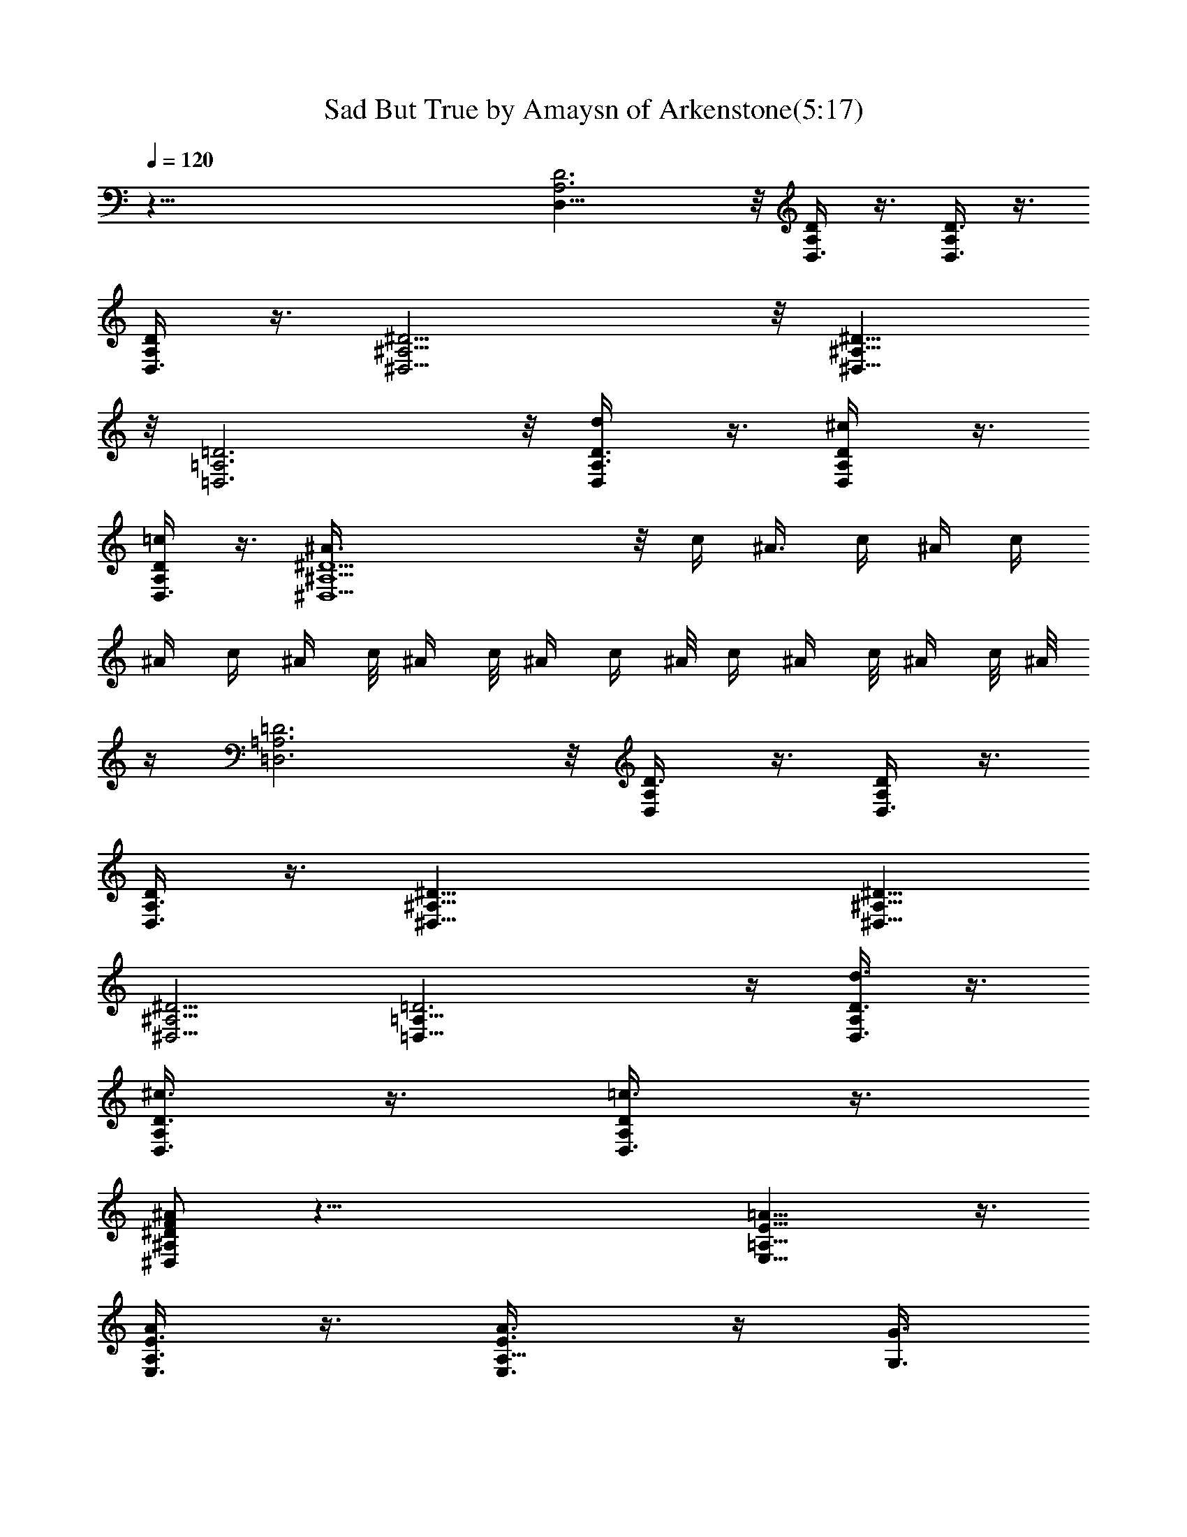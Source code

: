 X:1
T:Sad But True by Amaysn of Arkenstone(5:17)
Z:Transcribed by LotRO MIDI Player:http://lotro.acasylum.com/midi
%  Original file:SadButTrue1.mid
%  Transpose:-5
L:1/4
Q:120
K:C
z81/8 [D,25/8A,3D3] z/8 [D,3/8A,/4D/4] z3/8 [D,3/8A,/4D3/8] z3/8
[D,3/8A,/4D/4] z3/8 [^D,15/4^A,15/4^D15/4] z/8 [^D,9/8^A,9/8^D9/8]
z/8 [=D,3=A,3=D3] z/8 [D,/2d/4A,3/8D3/8] z3/8 [D,/2^c/4A,/4D/4] z3/8
[D,3/8=c/4A,/4D/4] z3/8 [^D,5^A3/8^A,5^D5] z/8 c/4 ^A3/8 c/4 ^A/4 c/4
^A/4 c/4 ^A/4 c/8 ^A/4 c/8 ^A/4 c/4 ^A/8 c/4 ^A/4 c/8 ^A/4 c/8 ^A/8
z/4 [=D,3=A,3=D3] z/8 [D,/2A,/4D3/8] z3/8 [D,3/8A,/4D/4] z3/8
[D,3/8A,3/8D/4] z3/8 [^D,25/8^A,25/8^D25/8] [^D,5/8^A,5/8^D5/8]
[^D,5/4^A,5/4^D5/4] [=D,25/8=A,25/8=D3] z/4 [D,3/8d3/8A,/4D3/8] z3/8
[D,3/8^c3/8A,/4D3/8] z3/8 [D,3/8=c3/8A,/4D/4] z3/8
[^D,/2F/2^A/2^A,/2^D/2] z59/8 [=A,13/8E13/8=A13/8E,13/8] z3/8
[A,3/8E3/8A/4E,3/8] z3/8 [A,5/8E3/8A3/8E,3/8] z/4 [G,3/8G3/8]
[=D,3/8=D3/8] [^D,/4^D/4] [=D,3/8=D3/8] [C,/4C/4] z/8 A,/4
[A,13/8E13/8A13/8E,13/8] z3/8 [A,3/8E3/8A3/8E,3/8] z/4
[A,5/8E/2A/2E,/2] z/4 [G,/4G/4] [D,3/8D3/8] [^D,3/8^D3/8] [=D,/4=D/4]
[C,3/8C3/8] A,/4 [A,7/4E13/8A13/8E,13/8] z3/8 [A,/2E3/8A3/8E,3/8]
z3/8 [A,/2E3/8A/4E,3/8] z3/8 [G,/4G/4] [D,3/8D3/8] [^D,3/8^D3/8]
[=D,/4=D/4] [C,3/8C3/8] A,/4 z/8 [A,7/4E13/8A13/8E,13/8] z3/8
[A,3/8E/4A/4E,/4] z3/8 [A,/2E/4A/4E,/4] z3/8 [G,3/8G3/8] [D,/4D/4]
[G,/4G/4] z/8 [G,7/8G3/4] z/4 [A,13/8E13/8A3/2E,13/8] z/2
[A,3/8E/4A/4E,/4] z3/8 [A,/2E/2A3/8E,/2] z/4 [G,3/8G3/8] [D,/4D/4]
z/8 [^D,/4^D/4] [=D,3/8=D3/8] [C,/4C/4] A,/4 z/8
[A,13/8E13/8A13/8E,13/8] z3/8 [A,3/8E3/8A/4E,3/8] z3/8
[A,5/8E3/8A3/8E,3/8] z/4 [G,3/8G3/8] [D,3/8D3/8] [^D,/4^D/4]
[=D,3/8=D3/8] [C,3/8C3/8] A,/4 [A,7/4E7/4A13/8E,7/4] z3/8
[A,3/8E3/8A3/8E,3/8] z/4 [A,5/8E3/8A3/8E,3/8] z3/8 [G,/4G/4]
[D,3/8D3/8] [^D,3/8^D3/8] [=D,/4=D/4] [C,3/8C3/8] A,/4
[A,7/4E13/8A13/8E,13/8] z3/8 [A,3/8E3/8A3/8E,3/8] z3/8
[A,3/8E3/8A3/8E,3/8] z/4 [G3/8G,3/8z/4] [D3/8D,3/8] [G/4G,/4] z/8
[G31/8G,31/8] z3/8 [G3/8G,3/8] [D/4D,/4] [G/4G,/4] z/8 [G4G,4] z9/4
[A,13/8E13/8A13/8E,13/8] z3/8 [A,3/8E3/8A/4E,3/8] z3/8
[A,5/8E3/8A3/8E,3/8] z/4 [G,3/8G3/8] [D,3/8D3/8] [^D,/4^D/4]
[=D,3/8=D3/8] [C,/4C/4] z/8 A,/4 [A,13/8E13/8A13/8E,13/8] z3/8
[A,3/8E3/8A3/8E,3/8] z/4 [A,5/8E/2A/2E,/2] z/4 [G,/4G/4] [D,3/8D3/8]
[^D,/4^D/4] z/8 [=D,/4=D/4] [C,3/8C3/8] A,/4 [A,3/8E/4E,/4c'9/8] z/2
[A,/4E/4E,/4] z3/8 [A,/2E5/8E,5/8c'] z/8 [G,5/8D5/8D,5/8] z/8
[A,/4E/8E,/8g3/8] z/2 [A,/4E/4E,/4a3/8] z3/8 [a3/4z5/8] [A,/4E/4E,/4]
z/8 [A,/4E/4E,/4] z/8 [A,/4E/8E,/8g3/8] z/2 [A,/4E/4E,/4a3/8] z3/8
[A,5/8E5/8E,5/8g/4] z/8 a/8 z/8 [^D,5/8^D5/8^A5/8^A,5/8a/2] z/4
[=A,/4E/4E,/4c'/2] z3/8 [A,3/8E/4E,/4a/2] z3/8 g5/8 z/8 [A,/8E/8E,/8]
z/8 [A,/4E/4E,/4] z/8 [A,/4E/8E,/8c'5/4] z/2 [A,/4E/4E,/4] z3/8
[A,5/8E5/8E,5/8c'9/8] z/8 [G,5/8=D5/8=D,5/8] [A,/4E/4E,/4g/2] z3/8
[A,3/8E/4E,/4a/2] z/2 a/2 z/8 [A,/8E/8E,/8] z/8 [A,/4E/4E,/4] z/8
[A,/4E/4E,/4g3/8] z3/8 [A,3/8E/4E,/4a/2] z/2 [A,5/8E5/8E,5/8c'/8] z/8
g/4 z/8 [^D,/2^D/2^A5/8^A,5/8a7/4] z/8 [=A,3/8E/4E,/4] z3/8
[A,3/8E3/8E,3/8] z [A,/4E/8E,/8] z/4 [A,/4E/8E,/8] z/8
[A,/4E/4E,/4c'3/8] z/8 a/4 z/8 [A,/4E/8E,/8g/2] z/2
[A,/2E5/8E,5/8c'/4] a3/8 [G,5/8=D5/8=D,5/8g3/8] z/4
[A,3/8E/4E,/4g5/8] z/2 [A,/4E/8E,/8a3/8] z/2 a/2 z/8 [A,/8E/8E,/8]
z/4 [A,/8E/8E,/8] z/8 [A,3/8E/4E,/4g/2] z/2 [A,/4E/4E,/4a3/8] z3/8
[A,5/8E5/8E,5/8g/8] z/4 a/8 z/8 [^D,5/8^D5/8^A5/8^A,5/8a3/8] z3/8
[=A,/4E/4E,/4c'/2] z3/8 [A,/4E/4E,/4g] z [A,/4E/4E,/4] z/8
[A,/4E/4E,/4] z/8 [A,/4E/8E,/8d5/8] z/2 [A,/4E/4E,/4c'/2] z3/8
[A,5/8E5/8E,5/8d5/8] [G,3/4=D5/8=D,5/8c'5/8] z/8 [A,/4E/4E,/4g3/8]
z3/8 [A,3/8E/4E,/4a3/8] z3/8 a3/4 [A,/8E/8E,/8] z/8 [A,/4E/4E,/4] z/8
[A,/4E/8E,/8g/2] z/2 [A,/4E/4E,/4a/2] z3/8 [A,3/4E3/4E,3/4c'/4] z/8
g/4 z/8 [^D,/2^D/2^A/2^A,/2a15/8] z/8 [=A,/4E/4E,/4] z3/8
[A,3/8E/4E,/4] z9/8 [A,/8E/8E,/8] z/8 [A,/4E/4E,/4] z/8
[A,3/8E/4E,/4e21/8a21/8] z3/8 [A,3/8E3/8E,3/8] z3/8
[^A,/2F/2F,5/8^a/8] z/8 [^a/2z3/8] [G,5/8=D5/8=D,5/8z3/8] [^a7/8z/4]
[^A,5/8F5/8F,5/8d21/8=a21/8] [=A,3/8E3/8E,3/8] z3/8 [A,/4E/4E,/4]
z3/8 [A,3/8E/4E,/4] z3/8 [A,/2E3/8E,/4c21/8a21/8] z/2 [A,3/8E/4E,/8]
z/2 [^A,/2F/2F,5/8^a/8] z/8 [^a/2z3/8] [G,5/8D3/8D,5/8] [^a3/4z/4]
[^A,3/4F3/4F,3/4d35/4] [D,3/8D/4=A/4=A,3/8=a3/8] z3/8
[D,3/8D3/8A/4A,/4a3/8] z3/8 [D,3/8D3/8A/4A,/4^a/2] z3/8
[D,3/8D3/8A3/8A,/4=a9/8] z/2 [D,3/8D3/8A/4A,/4] z3/8
[D,/2D3/8A3/8A,5/8a/4] z/8 [a/2z/4] [C,5/8C/2G3/8G,5/8] [a3/4z3/8]
[D,/2D/2A5/8A,/2] z/8 [C,3/8C3/8G/4G,/4g3/8] z3/8
[C,3/8C3/8G/4G,/4g3/8] z3/8 [C,/2C/2G3/8G,/4a/2] z/2
[C,3/8C/4G/4G,/4g7/8] z3/8 [C,3/8C3/8G/4G,3/8] z3/8
[F,3/8F3/8c3/8d/2] z/8 [F,/4F/4c/4z/8] [a5/8z/4] [F,/4F3/8c3/8] z/4
[^A,5/4F9/8^A9/8F,9/8^a5/8] [=a9/8z5/8] [^A,3/4F3/4^A/2F,3/4] z/4
[=A,5/8E5/8=A5/8E,/2] z/8 [A,3/8E/4E,/4e21/8a5/2] z3/8 [A,3/8E/4E,/4]
z3/8 [^A,5/8F5/8F,5/8^a/4] z/8 [^a/2z3/8] [G,5/8D5/8D,5/8z/4]
[^az3/8] [^A,5/8F5/8F,5/8d21/8=a21/8] [=A,3/8E3/8E,3/8] z/4
[A,3/8E/4E,/4] z/2 [A,/4E/4E,/4] z3/8 [A,3/8E/4E,/4c21/8a21/8] z3/8
[A,3/8E3/8E,/4] z/2 [^A,/2F/2F,/2^a/8] z/8 [^a/2z3/8]
[G,5/8D3/8D,5/8z/4] [^a7/8z3/8] [^A,5/8F5/8F,5/8d11/8]
[D,3/8D3/8A3/8=A,3/8=a/2] z3/8 [D,/4D/4A/4A,/4d59/8] z3/8
[D,3/8D3/8A/4A,/4a/2] z3/8 [D,3/8D3/8A/4A,/4a9/8] z/2
[D,/4D3/8A/4A,/4] z3/8 [D,/2D3/8A3/8A,5/8a/8] z/8 [a5/8z3/8]
[C,5/8C3/8G/4G,5/8] z/8 [a3/4z/4] [D,5/8D5/8A5/8A,5/8] z/8
[C,3/8C3/8G/4G,/4g3/8] z3/8 [C,3/8C3/8G/4G,/4g3/8] z3/8
[C,3/8C/2G3/8G,/4g/2] z3/8 [C,3/8C3/8G/4G,3/8g] z/2 [C,3/8C/4G/4G,/4]
z3/8 [F,/4F3/8c3/8d3/8] z/8 [F,3/8F3/8c3/8d3/8] z/8
[F,/4F3/8c3/8d3/8] z/4 [^A,5/4F9/8^AF,9/8^a5/8] =a5/8
[^A,9/8F5/8^A/2F,5/8^a5/4] z/8 [=A,3/4E5/8=A3/4E,5/8] z/8
[A,13/8E3/2A3/2E,3/2=a3/2] z3/8 [A,3/8E3/8A3/8E,3/8] z3/8
[A,/2E3/8A/4E,3/8] z3/8 [G,3/8G3/8] [D,/4D/4] [^D,3/8^D3/8]
[=D,/4=D/4] z/8 [C,/4C/4] A,/4 z/8 [A,13/8E3/2A3/2E,3/2] z/2
[A,3/8E/4A/4E,/4] z3/8 [A,/2E3/8A3/8E,3/8] z/4 [G,3/8G3/8d9/8]
[D,/4D/4] [^D,3/8^D3/8] [=D,3/8=D3/8] [C,/4C/4^a/2] A,3/8
[A,13/8E13/8A13/8E,13/8^a5/4] z/8 [=a2z5/8] [A,3/8E3/8A/4E,3/8] z3/8
[A,5/8E3/8A3/8E,3/8] z/4 [G,3/8G3/8] [D,3/8D3/8] [^D,/4^D/4]
[=D,3/8=D3/8] [C,/4C/4] z/8 A,/8 z/8 [A,7/4E7/4A7/4E,7/4] z/4
[A,3/8E3/8A3/8E,3/8] z/4 [A,/2E3/8A3/8E,3/8] z3/8 [G,/4G/4]
[D,3/8D3/8] [G,/4G/4] z/8 [G,7/8G3/4] z/8 [A,7/4E13/8A13/8E,13/8]
z3/8 [A,3/8E3/8A3/8E,3/8] z3/8 [A,3/8E3/8A3/8E,3/8] z/4 [G,/4G/4]
[D,3/8D3/8] [^D,3/8^D3/8] [=D,/4=D/4] [C,3/8C3/8] A,/4 z/8
[A,13/8E3/2A3/2E,3/2] z3/8 [A,/2E3/8A3/8E,3/8] z3/8
[A,3/8E3/8A3/8E,3/8] z/4 [G3/8G,3/8] [D/4D,/4] [G/4G,/4] z/8
[G31/8G,31/8] z19/8 [A,/4E/4E,/4c'] z3/8 [A,3/8E/4E,/4] z/2
[A,/2E/2E,/2c'] z/8 [G,5/8D5/8D,5/8] [A,3/8E/4E,/4g/2] z3/8
[A,3/8E/4E,/4a/2] z/2 a5/8 [A,/8E/8E,/8] z/4 [A,/8E/8E,/8] z/8
[A,/4E/4E,/4g/2] z3/8 [A,3/8E3/8E,3/8a/2] z3/8 [A,5/8E5/8E,5/8g/8]
z/8 a/4 z/8 [^D,5/8^D5/8^A5/8^A,5/8a/2] z/8 [=A,3/8E/4E,/4c'/2] z/2
[A,/4E/4E,/4a/2] z3/8 g5/8 [A,/4E/4E,/4] z/8 [A,/8E/8E,/8] z/8
[A,3/8E/4E,/4c'5/4] z/2 [A,/4E/8E,/8] z/2 [A,5/8E5/8E,5/8c'9/8]
[G,5/8=D5/8=D,5/8] z/8 [A,/4E/8E,/8g3/8] z/2 [A,/4E/4E,/4a3/8] z3/8
a5/8 [A,/4E/4E,/4] z/8 [A,/4E/4E,/4] z/8 [A,/4E/8E,/8g3/8] z/2
[A,/4E/4E,/4a3/8] z3/8 [A,5/8E5/8E,5/8c'/4] z/8 g/8 z/8
[^D,5/8^D5/8^A5/8^A,5/8a15/8] z/8 [=A,/4E/4E,/4] z3/8 [A,/4E/4E,/4]
z3/8 ^D,5/8 z/8 [^C,/2A,/8E/8E,/8] z/8 [A,/4E/8E,/8] z/4
[A,/4E/8E,/8c'/4] z/8 a3/8 [A,/4E/4E,/4g5/8] z3/8
[A,5/8E5/8E,5/8c'3/8] a3/8 [G,/2=D/2=D,/2g3/8] z/4 [A,/4E/4E,/4g/2]
z3/8 [A,/4E/4E,/4a/2] z3/8 a/2 z/4 [A,/8E/8E,/8] z/8 [A,/4E/4E,/4]
z/8 [A,/4E/8E,/8g/2] z/2 [A,/4E/4E,/4a3/8] z/2 [A,5/8E/2E,/2g/8] z/8
a/4 z/8 [^D,5/8^D5/8^A/2^A,/2a3/8] z/4 [=A,3/8E/4E,/4c'5/8] z3/8
[A,3/8E/4E,/4c'9/8] z9/8 [A,/8E/8E,/8] z/4 [A,/8E/8E,/8] z/8
[A,/4E/4E,/4d5/8] z3/8 [A,3/8E/4E,/4c'5/8] z/2 [A,5/8E5/8E,5/8d/2]
z/8 [G,5/8=D5/8=D,5/8c'/2] z/8 [A,3/8E/4E,/4g/2] z/2
[A,/4E/8E,/8a3/8] z/2 a5/8 [A,/8E/8E,/8] z/4 [A,/4E/8E,/8] z/8
[A,3/8E/4E,/4g/2] z/2 [A,/4E/8E,/8a3/8] z/2 [A,5/8E5/8E,5/8c'/4] z/8
g/8 z/8 [^D,5/8^D5/8^A5/8^A,5/8a2] [=A,3/8E3/8E,3/8] z3/8
[A,/4E/4E,/4] z [A,/4E/4E,/4] z/8 [A,/4E/4E,/4] z/8
[A,3/8E/4E,/4e21/8a5/2] z3/8 [A,3/8E/4E,/4] z3/8
[^A,5/8F5/8F,5/8^a/4] z/8 [^a/2z/4] [G,3/4=D3/4=D,3/4z3/8] [^az3/8]
[^A,5/8F5/8F,5/8d21/8=a5/2] [=A,3/8E/4E,/4] z3/8 [A,3/8E/4E,/4] z/2
[A,/4E/8E,/8] z/2 [A,3/8E/4E,/4c21/8a21/8] z3/8 [A,3/8E3/8E,/4] z3/8
[^A,5/8F5/8F,5/8^a/4] z/8 [^a/2z3/8] [G,5/8D3/8D,/2z/4] [^a7/8z3/8]
[^A,5/8F5/8F,5/8d35/4] [D,3/8D3/8=A3/8=A,3/8=a/2] z/4
[D,3/8D3/8A3/8A,/4a/2] z/2 [D,3/8D/4A/4A,/4^a/2] z3/8
[D,3/8D/4A/4A,/4=a] z3/8 [D,3/8D/2A3/8A,3/8] z3/8
[D,/2D3/8A/4A,5/8a/8] z/8 [a/2z3/8] [=C,5/8C3/8G/4G,5/8] [a7/8z3/8]
[D,5/8D5/8A5/8A,5/8] [C,3/8C3/8G3/8G,3/8g/2] z3/8
[C,/4C3/8G/4G,/4g3/8] z3/8 [C,3/8C/2G3/8G,/4a/2] z3/8
[C,3/8C3/8G/4G,/4g7/8] z3/8 [C,/2C3/8G3/8G,3/8] z3/8 [F,/4F3/8c/4d/2]
z/8 [F,3/8F3/8c3/8z/4] [a/2z/4] [F,/4F3/8c3/8] z/8
[^A,11/8F5/4^A9/8F,9/8^a5/8] z/8 [=a9/8z5/8] [^A,5/8F5/8^A/2F,5/8]
z/8 [=A,5/8E5/8=A5/8E,5/8] [A,3/8E3/8E,3/8e21/8a21/8] z3/8
[A,3/8E/4E,/4] z3/8 [^A,5/8F/2F,5/8^a/4] z/8 [^a/2z/4]
[G,5/8D5/8D,5/8z3/8] [^a7/8z/4] [^A,3/4F3/4F,3/4d21/8=a21/8]
[=A,3/8E/4E,/4] z3/8 [A,3/8E/4E,/4] z3/8 [A,3/8E/4E,/4] z/2
[A,3/8E/4E,/4c21/8a5/2] z3/8 [A,3/8E/4E,/4] z3/8
[^A,5/8F5/8F,5/8^a/8] z/4 [^a/2z/4] [G,3/4D/2D,5/8z3/8] [^a3/4z3/8]
[^A,5/8F5/8F,5/8d5/4] [D,3/8D3/8A3/8=A,3/8=a/2] z/4
[D,3/8D3/8A/4A,/4d59/8] z/2 [D,3/8D/4A/8A,/4a3/8] z/2
[D,3/8D/4A/4A,/4a] z3/8 [D,3/8D3/8A3/8A,/4] z3/8
[D,5/8D/2A3/8A,3/4a/4] z/8 [a/2z3/8] [C,5/8C3/8G/4G,/2] [a3/4z3/8]
[D,5/8D5/8A5/8A,5/8] [C,3/8C3/8G3/8G,/4g/2] z3/8
[C,3/8C3/8G3/8G,3/8g/2] z3/8 [C,3/8C/2G3/8G,/4g3/8] z3/8
[C,3/8C3/8G/4G,/4g7/8] z3/8 [C,/2C3/8G3/8G,3/8] z3/8 [F,/4F/4c/4d/4]
z/8 [F,3/8F/4c3/8d/4] z/4 [F,/4F3/8c3/8d/4] z/8
[^A,11/8F9/8^A9/8F,9/8^a5/8] =a5/8 z/8 [^A,F5/8^A/2F,5/8^a5/4] z/8
[=A,5/8E5/8=A5/8E,/2] z/8 [A,13/8E13/8A13/8E,13/8=a9/4] z3/8
[A,3/8E3/8A3/8E,3/8] z/4 [A,5/8E3/8A3/8E,3/8] z3/8 [G,/4G/4]
[D,3/8D3/8] [^D,/4^D/4] [=D,3/8=D3/8] [C,3/8C3/8] A,/4
[A,13/8E13/8A13/8E,13/8] z3/8 [A,3/8E3/8A3/8E,3/8] z/4
[A,5/8E/2A/2E,/2] z/4 [G,/4G/4d9/8] [D,3/8D3/8] [^D,3/8^D3/8]
[=D,/4=D/4] [C,3/8C3/8^a/2] A,/4 z/8 [A,13/8E3/2A3/2E,3/2^a5/4]
[=a11/8z5/8] [A,/2E3/8A3/8E,3/8] z3/8 [A,/2E3/8A/4E,3/8e7/4] z3/8
A,3/8 [C,/4C/4] [D,3/8D3/8] [^D,/4^D/4] [=D,3/8=D3/8] [C,3/8C3/8]
[D,5/8A,25/8D25/8] D,5/8 [D,3/4^C5/8] z/8 [D,5/8=C5/8] D,/2 z/8
[D,/2A,/4D3/8] z3/8 [D,3/8A,/4D3/8] z/2 [D,3/8A,/4D/4] z3/8
[^D,5/8^A,25/8^D25/8] [^D,3/4=D3/4] [^D,5/8^C5/8] [^D,5/8=C5/8] ^D,/2
z/8 [^D,/2^A,/4^D3/8] z/2 [^D,3/8^A,/4^D/4] z3/8 [^D,3/8^A,/4^D/4]
z3/8 [=D,5/8=A,25/8=D25/8] D,3/4 [D,5/8^C5/8] [D,5/8=C5/8] D,/2 z/4
[D,3/8A,/8D/4] z/2 [C,3/8D,/4A,/4D/4] z3/8 [D,/2A,/4D/4] z3/8
[^D,3/4^A,25/8^D25/8] [^D,5/8=D5/8] [^D,5/8^C5/8] [^D,5/8=C3/4] ^D,/2
z/4 [^D,3/8^A,/4^D/4=D5/8A3/4] z3/8 [^D,/2^A,/4^D/4^C5/8^G5/8] z3/8
[^D,/2^A,/4^D/4=C7/8=G3/4] z/2 [=D,5/8=A,25/8=D25/8] D,5/8 D,5/8
D,3/4 D,/2 z/8 [D,3/8A,/4D/4A5/8] z3/8 [C,/2D,3/8A,/4D/4^C5/8^G5/8]
z3/8 [D,/2A,3/8D/4=C3/4=G3/4] z/2 [^D,5/8^A,25/8^D25/8] ^D,5/8 ^D,3/4
^D,5/8 ^D,/2 z/8 [^D,3/8^A,/4^D/4] z3/8 [^D,3/8^A,/4^D3/8] z/2
[^D,3/8^A,/4^D/4] [^A,/4^D/4] z/8 [=D,5/8=A,25/8=D25/8] D,3/4 D,5/8
D,5/8 D,/2 z/8 [D,/2A,/4D3/8] z/8 [A,/8D/4] z/4 [^C,3/8D,3/8A,/4D/4]
[A,/4D/4] z/8 [D,3/8A,3/8D/4C/4] z/8 A,/8 z/8 [^D,/2^A,/2^D/2] z59/8
[=A,13/8E13/8A13/8E,13/8z/8] ^c5/4 [e17/8z5/8] [A,3/8E3/8A3/8E,3/8]
z3/8 [A,/2E3/8A/4E,3/8] z3/8 [G,/4G/4] [=D,3/8=D3/8]
[^D,3/8^D3/8=c3/8e3/8] [=D,/4=D/4c/4e/4] [=C,3/8C3/8c5/8e3/4] A,/4
z/8 [A,13/8E3/2A3/2E,3/2z5/4] c3/8 A/4 [G3/8A,3/8E3/8A3/8E,3/8] z/4
G/8 [A,/2E3/8A3/8E,3/8z/4] G3/8 [G,3/8G13/8] [D,/4D/4] [^D,3/8^D3/8]
[=D,3/8=D3/8] [C,/4C/4] A,/4 z/8 [A,13/8E13/8A13/8E,13/8G/4c/4] z3/8
G3/8 z [A,3/8E/4A/4E,/4] z3/8 [A,5/8E3/8A3/8E,3/8G/4] ^F/8 E/4
[G,3/8G3/8^F3/8] [D,/4D/4] [^D,3/8^D3/8E9/8] [=D,3/8=D3/8] [C,/4C/4]
A,/4 z/8 [A,7/4E7/4A7/4E,7/4z/4] =F/4 z/8 D3/8 z3/8 D/4 C3/8
[A,3/8E/4A3/8E,/4B,/4] z/8 G,/4 [A,/2E/4A/4E,/4] z3/8 [G,3/8G3/8]
[D,/4D/4] z/8 [A,/2G/8G,/8E5/8] z/8 [G7/8G,3/8] [G,/2C5/8z3/8] D,/4
[A,13/8E13/8A13/8E,13/8e/2] e/8 z/8 g/8 e/4 e/8 z/8 e3/8 e/4
[A,3/8E3/8A3/8E,3/8g/8] z/8 e/8 z/8 e/8 [A,/2E/2A/2E,/2g/4] e/8 d/8
e/4 [G,/4G/4g/8] e/8 [D,3/8D3/8d/4] c/8 [^D,/4^D/4c/4] z/8
[=D,/4=D/4A/4] [C,/4C/4A5/8] z/8 A,/4 [A,7/4E13/8A13/8E,13/8G3/8]
z3/8 c/4 z3/8 d3/8 c/4 [A,3/8E3/8A3/8E,3/8] G/4 z/8
[A,/2E3/8A/4E,3/8] D3/8 [A,/4C/4] [C,3/8C3/8D3/8] [D,3/8D3/8C]
[^D,/4^D/4] [=D,3/8=D3/8] [C,/4C/4] z/8 [D,3/8A,/4D/8d5/4] z/2
[D,/2A,3/8D/4] z3/8 [^D,5/8^A,5/8^D5/8c3/8] A/4 [C,5/8G,5/8C3/4c3/8]
d3/8 [^D,/2^A,5/8^D5/8d5/8] z/8 [=D,/2=A,3/8=D/4c3/8] z/8 A/4
[D,5/8A,/4D/4c3/4] z/2 [D,/2A,/4D/8A/4] z/2 [D,/2A,3/8D/4e/4g/4]
[d3/8^f3/8] [D,/2A,3/8D/4c3/8e3/8] z/8 [e/4g/4]
[^D,5/8^A,3/4^D/2d3/8^f3/8] [c3/8e3/8] [C,5/8G,5/8C5/8e/4g/4]
[d3/8^f3/8] [^D,5/8^A,5/8^D5/8c3/8e3/8] [e/4g/4]
[=D,5/8=A,3/8=D/4d3/8^f3/8] z/8 [c/4e/4] [D,5/8A,3/8D/4eg9/8] z/2
[D,/2A,/4D/8] z/2 [D,/2A,3/8D/4E/4] z/4 E/8 [D,5/8A,3/8D3/8G/4] E/4
G/4 [^D,/2^A,/2^D/2A/8] G/4 A/4 [C,5/8G,5/8C5/8c/4] A/8 c/4
[^D,5/8^A,5/8^D5/8d/4] c/4 d/8 [=D,5/8=A,3/8=D/4e/4] d/4 e/4
[D,/2A,/4D/8^f/8] e/4 ^f/4 [D,/2A,/4D/4g/8] z/8 g/8 g/4
[D,/2A,3/8D/4a/8] z/8 c'/8 a/8 g/8 z/8 [D,3/8A,3/8D/8a/8] a/4 a/8 z/8
[^D,/2^A,5/8^D5/8c'/8] z/8 a/8 a/4 [C,5/8G,5/8C5/8a/8] z/8 a/8 z/8
a/8 [^D,5/8^A,5/8^D5/8c'/4] a/4 g/4 [=D,/2=A,/4=D/4=f/8] d/4 f/4
[D,5/8A,3/8D/4g/4] f/8 d/4 [G,3/4D5/8D,5/8f3/8] g/4
[A,3/8E3/8E,3/8e21/8a21/8g51/8] z3/8 [A,3/8E/4E,/4] z3/8
[^A,5/8F/2F,5/8^a/4^A/4] z/8 [^a5/8^A5/8z/4] [G,5/8D5/8D,5/8z3/8]
[^a9/4^A9/4z3/8] [^A,5/8F5/8F,5/8d5/2=a5/2] [=A,3/8E/4E,/4] z3/8
[A,3/8E/4E,/4] z3/8 [A,3/8E/4E,/4=A7/4] z/2 [A,3/8E/4E,/4c21/8a21/8]
z3/8 [A,3/8E/4E,/4] z3/8 [^A,5/8F5/8F,5/8^a/4^A/4] z/8
[^a5/8^A5/8z/4] [G,3/4D/2D,5/8z3/8] [^a9/4^A9/4z3/8]
[^A,5/8F5/8F,5/8d69/8] [D,3/8D3/8=A3/8=A,3/8] z/4 [D,3/8D3/8A/4A,/4]
z/2 [D,3/8D/4A/4A,/4=a7/4] z3/8 [D,3/8D/4A/4A,/4] z3/8
[D,3/8D3/8A3/8A,3/8] z/4 [D,5/8D/2A3/8A,3/4a/4] z/8 [a5/8z3/8]
[C,5/8C3/8G/4G,5/8] [a9/4z3/8] [D,5/8D5/8A5/8A,5/8]
[C,3/8C3/8G3/8G,/4] z3/8 [C,3/8C3/8G3/8G,3/8] z3/8
[C,3/8C/2G3/8G,/4g11/4e11/4] z3/8 [C,3/8C3/8G/4G,/4] z3/8
[C,/2C3/8G3/8G,3/8] z3/8 [F,/4F/4c/4] z/8 [F,3/8F/4c3/8] z/4
[F,/4F3/8c3/8] z/8 [^A,11/8F9/8^A9/8F,9/8f5/8^a5/8] [e2z3/4]
[^A,5/8F5/8^A/2F,5/8^a/8] z/8 [^a5/8z3/8] [=A,5/8E5/8=A5/8E,/2z3/8]
[^a11/8^A11/8z/4] [A,3/8E/4E,3/8e27/8=a21/8] z3/8 [A,/2E3/8E,3/8]
z3/8 [^A,/2F/2F,5/8^a/4] [^a3/4z3/8] [G,5/8D5/8D,5/8z3/8] [^a11/8z/4]
[^A,5/8F3/4F,3/4d21/8=a21/8] z/8 [=A,/4E/4E,/4] z3/8
[A,/4E/4E,/4^a/8] z/8 [^a5/8z3/8] [A,3/8E/4E,/4] z/8 [^a11/8z/4]
[A,/2E3/8E,3/8c21/8=a21/8] z3/8 [A,3/8E/4E,/4] z3/8
[^A,5/8F5/8F,5/8^a/4] z/8 [^a/2z/4] [G,5/8D3/8D,5/8] [^a5/4z3/8]
[^A,5/8F5/8F,5/8d31/8] [D,3/8D3/8=A/4=A,3/8] z3/8
[D,3/8D3/8A/4A,/4=a/4] z/8 [a/2z/4] [D,/2D3/8A/4A,/4] z/8 [a5/4z3/8]
[D,/4D/4A/4A,/4] z3/8 [D,3/8D3/8A3/8A,/4] z3/8
[D,5/8D3/8A3/8A,5/8d3/8] [d5/8z/4] [C,3/4C/2G3/8G,5/8] [d15/4z3/8]
[D,5/8D5/8A5/8A,5/8] [C,3/8C3/8G3/8G,/4e2] z3/8 [C,3/8C3/8G3/8G,/4]
z/2 [C,3/8C3/8G3/8G,/8] z/2 [C,3/8C/4G/4G,/4] z3/8
[C,3/8C3/8G3/8G,3/8] z/4 [F,3/8F3/8c3/8d/2] z/8 [F,/4F/4c/4d3/8] z/8
[F,3/8F3/8c3/8d3/8] z/8 [^A,5/4F9/8^A9/8F,9/8^a5/8] =a5/8
[^A,9/8F3/4^A/2F,3/4^a5/4] z/4 [=A,5/8E5/8=A5/8E,/2] z/8
[A,13/8E13/8A13/8E,13/8=a19/8] z3/8 [A,3/8E/4A/4E,/4] z3/8
[A,/2E3/8A3/8E,3/8] z/4 [G,3/8G3/8] [D,3/8D3/8] [^D,/4^D/4]
[=D,3/8=D3/8] [C,/4C/4] z/8 A,/4 [A,13/8E13/8A13/8E,13/8z5/8] G/4
z7/8 A/4 [A,3/8E3/8A3/8E,3/8G/8] z3/8 E/8 [A,5/8E/2A3/8E,/2^D/4] =D/4
C/4 [A,/4D/4] [C,3/8C3/8A,/4] z/8 [D,/4D/4A,5/4] [^D,3/8^D3/8]
[=D,3/8=D3/8] [C,/4C/4] [A,13/8E13/8A13/8E,13/8G5/8] z/8 G5/8 G5/8
[A,3/8E3/8A3/8E,3/8G5/8] z/4 [A,5/8E/2A3/8E,/2G3/4] z3/8 [G,/4G5/8]
[D,3/8D3/8] [^D,3/8^D3/8] [=D,/4=D/4] [C,3/8C3/8] A,/4 z/8
[A,13/8E13/8A13/8E,13/8z5/8] [G3/8c3/8] z/4 [G/4c/4] z/8 [G/4c3/8]
[A,3/8E3/8A3/8E,3/8] [G/8c/4] z/4 [A,/2E/4A/4E,/4G3/8c3/8] z3/8
[A,3/8G/4c/4] z/8 [C,/4C/4G3/8c3/8] [D,3/8D3/8] [^D,/4^D/4G/8c/8] z/4
[=D,/4=D/4G/2c/2] [C,/4C/4] z/8 [A,13/8E13/8A3/2E,13/8e5/8] a5/8 a5/8
z/8 [A,3/8E/4A/4E,/4a/4] [a/2z3/8] [A,/2E3/8A3/8E,3/8] z/4
[G3/8G,3/8] [D3/8D,3/8z/4] [G/4G,/4] z/8 [G31/8G,31/8] z3/8
[G3/8G,3/8] [D/4D,/4] z/8 [G/4G,/4] [G33/8G,33/8] z19/4
[A,3/8E/4E,/4c'9/8] z/2 [A,/4E/4E,/4] z3/8 [A,/2E5/8E,5/8c'] z/8
[G,5/8D5/8D,5/8] z/8 [A,/4E/8E,/8c'3/8] z/2 [A,/4E/4E,/4c'3/8] z3/8
[c'3/4z5/8] [A,/4E/4E,/4] z/8 [A,/4E/4E,/4] z/8 [A,/4E/8E,/8g3/8] z/2
[A,/4E/4E,/4a3/8] z3/8 [A,5/8E5/8E,5/8g/4] z/8 a/8 z/4
[^D,/2^D/2^A/2^A,/2a3/8] z/4 [=A,/4E/4E,/4c'/2] z3/8
[A,3/8E/4E,/4a/2] z3/8 g5/8 z/8 [A,/8E/8E,/8] z/8 [A,/4E/4E,/4] z/8
[A,/4E/8E,/8c'5/4] z/2 [A,/4E/4E,/4] z3/8 [A,5/8E5/8E,5/8c'9/8] z/8
[G,5/8=D5/8=D,5/8] [A,3/8E/4E,/4g/2] z3/8 [A,3/8E/4E,/4a/2] z/2 a/2
z/8 [A,/8E/8E,/8] z/8 [A,/4E/4E,/4] z/8 [A,/4E/4E,/4g3/8] z3/8
[A,3/8E/4E,/4a/2] z/2 [A,5/8E5/8E,5/8c'/8] z/8 g/4 z/8
[^D,5/8^D/2^A5/8^A,5/8a7/4] z/8 [=A,5/8E/4E,/4] z3/8
[^D,3/4^D5/8^A5/8^A,3/4] z/8 [=A,5/8E/4E,/4] z3/8
[^D,5/8^D5/8^A5/8^A,5/8] [=A,/4E/4E,/4c'3/8] z/8 a/4 z/8
[A,/4E/8E,/8g/2] z/2 [A,/2E5/8E,5/8c'/4] a3/8 [G,5/8=D5/8=D,5/8g3/8]
z/4 [A,3/8E/4E,/4g5/8] z/2 [A,/4E/8E,/8a3/8] z/2 a/2 z/8
[A,/4E/4E,/4] z/8 [A,/8E/8E,/8] z/8 [A,3/8E/4E,/4g/2] z/2
[A,/4E/4E,/4a3/8] z3/8 [A,5/8E5/8E,5/8g/4] z/8 a/8 z/8
[^D,5/8^D5/8^A5/8^A,5/8a3/8] z3/8 [=A,/4E/4E,/4c'/2] z3/8
[A,/4E/4E,/4g] z [A,/4E/4E,/4] z/8 [A,/4E/4E,/4] z/8
[A,/4E/8E,/8d5/8] z/2 [A,/4E/4E,/4c'/2] z3/8 [A,5/8E5/8E,5/8d5/8]
[G,3/4=D5/8=D,5/8c'5/8] z/8 [A,/4E/4E,/4g3/8] z3/8 [A,3/8E/4E,/4a/2]
z3/8 a3/4 [A,/8E/8E,/8] z/8 [A,/4E/4E,/4] z/8 [A,/4E/8E,/8c'/2] z/2
[A,3/8E/4E,/4c'3/8] z3/8 [A,3/4E3/4E,3/4c'/4] z/8 [c'z3/8]
[A,/4^D/2^A/2^D,/2^A,/2] z3/8 [=A,/4E/4E,/4a3/8] z/8 g/8 z/8
[A,3/8E/4E,/4a13/8] z9/8 [A,/8E/8E,/8] z/8 [A,/4E/4E,/4] z/8
[A,3/8E/4E,/4e21/8a21/8] z3/8 [A,3/8E3/8E,3/8] z3/8
[^A,/2F/2F,5/8^a/8] z/8 [^a/2z3/8] [G,5/8=D5/8=D,5/8z3/8] [^a7/8z/4]
[^A,5/8F5/8F,5/8d21/8=a21/8] [=A,3/8E3/8E,3/8] z3/8 [A,/4E/4E,/4]
z3/8 [A,3/8E/4E,/4] z3/8 [A,/2E3/8E,/4c21/8a21/8] z/2 [A,3/8E/4E,/4]
z3/8 [^A,/2F/2F,5/8^a/8] z/8 [^a/2z3/8] [G,5/8D3/8D,5/8] [^a3/4z/4]
[^A,3/4F3/4F,3/4d35/4] [D,3/8D/4=A/4=A,3/8=a3/8] z3/8
[D,3/8D3/8A/4A,/4a3/8] z3/8 [D,3/8D3/8A/4A,/4^a/2] z3/8
[D,3/8D3/8A3/8A,/4=a9/8] z/2 [D,3/8D3/8A/4A,/4] z3/8
[D,5/8D3/8A3/8A,5/8a/4] z/8 [a/2z/4] [C,5/8C/2G3/8G,5/8] [a3/4z3/8]
[D,5/8D/2A5/8A,5/8] z/8 [C,3/8C3/8G/4G,/4g3/8] z3/8
[C,3/8C3/8G/4G,/4g3/8] z3/8 [C,/2C/2G3/8G,/4a/2] z/2
[C,3/8C/4G/4G,/4g7/8] z3/8 [C,3/8C3/8G/4G,3/8] z3/8
[F,3/8F3/8c3/8d/2] z/8 [F,/4F/4c/4z/8] [a5/8z/4] [F,/4F3/8c3/8] z/4
[^A,5/4F9/8^A9/8F,9/8^a5/8] [=a9/8z5/8] [^A,3/4F3/4^A/2F,3/4] z/4
[=A,5/8E5/8=A5/8E,/2] z/8 [A,3/8E/4E,/4e21/8a5/2] z3/8 [A,3/8E/4E,/4]
z3/8 [^A,5/8F5/8F,5/8^a/4] z/8 [^a/2z3/8] [G,5/8D5/8D,5/8z/4]
[^az3/8] [^A,5/8F5/8F,5/8d21/8=a21/8] [=A,3/8E3/8E,3/8] z3/8
[A,/4E/8E,/8] z/2 [A,/4E/4E,/4] z3/8 [A,3/8E/4E,/4c21/8a21/8] z3/8
[A,/2E3/8E,/4] z/2 [^A,/2F/2F,/2^a/8] z/8 [^a/2z3/8] [G,5/8D3/8D,5/8]
[^a3/4z/4] [^A,5/8F5/8F,5/8d11/8] [D,3/8D3/8A3/8=A,3/8=a/2] z3/8
[D,3/8D/4A/4A,/4d59/8] z3/8 [D,3/8D3/8A/4A,/4a/2] z3/8
[D,3/8D3/8A/4A,/4a9/8] z/2 [D,/4D3/8A/4A,/4] z3/8
[D,/2D3/8A3/8A,5/8a/8] z/8 [a5/8z3/8] [C,5/8C3/8G/4G,5/8] z/8
[a3/4z/4] [D,5/8D5/8A5/8A,5/8] z/8 [C,3/8C3/8G/4G,/4g3/8] z3/8
[C,3/8C3/8G/4G,/4g3/8] z3/8 [C,3/8C/2G3/8G,/4g/2] z3/8
[C,3/8C3/8G/4G,3/8g] z/2 [C,3/8C/4G/4G,/4] z3/8 [F,/4F3/8c3/8] z/4
[F,/4F/4c/4] z/8 [F,/4F3/8c3/8d3/8] z/4 [F,9/8^A,9/8F9/8^A^a5/8]
[=A,3/8=a5/8] z/4 [^A,5/8F5/8^A/2F,5/8^a5/4] z/8
[=A,3/4E5/8=A3/4E,5/8] z/8 [A,13/8E3/2A3/2E,3/2=a19/8] z3/8
[A,3/8E3/8A3/8E,3/8] z3/8 [A,/2E3/8A/4E,3/8] z3/8 [G,3/8G3/8]
[D,/4D/4] [^D,3/8^D3/8] [=D,3/8=D/4] z/8 [C,/4C/4] A,/4 z/8
[A,13/8E3/2A3/2E,3/2] z/2 [A,3/8E/4A/4E,/4] z3/8 [A,/2E/2A3/8E,/2]
z/4 [G,3/8G3/8d9/8] [D,/4D/4] [^D,3/8^D3/8] [=D,3/8=D3/8]
[C,/4C/4d5/4] A,3/8 [A,13/8E13/8A13/8E,13/8z5/8] ^a5/8 z/8
[=a9/2z5/8] [A,3/8E3/8A3/8E,3/8] z/4 [A,5/8E3/8A3/8E,3/8] z/4
[G,3/8G3/8] [D,3/8D3/8] [^D,/4^D/4] [=D,3/8=D3/8] [C,/4C/4] z/8 A,/4
[A,13/8E13/8A13/8E,13/8] z3/8 [A,3/8E3/8A3/8E,3/8] z/4
[A,5/8E3/8A/2E,3/8] z3/8 [G/4G,/4] [D3/8D,3/8] [G/4G,/4] z/8
[G73/8G,73/8] z19/8 [A,5/8E5/8A5/8E,5/8] 
